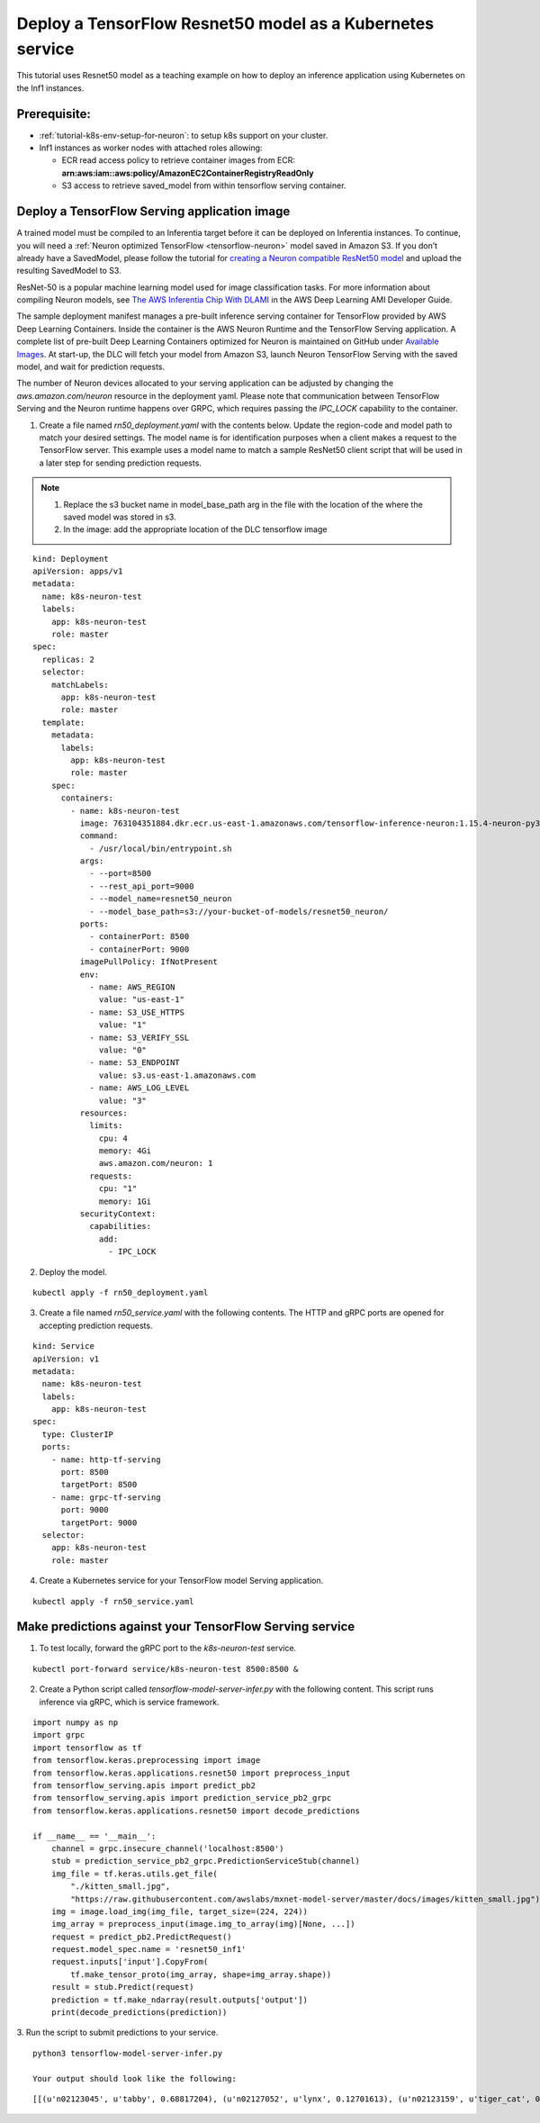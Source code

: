 .. _example-deploy-rn50-as-k8s-service:

Deploy a TensorFlow Resnet50 model as a Kubernetes service
----------------------------------------------------------

This tutorial uses Resnet50 model as a teaching example on how to deploy an
inference application using Kubernetes on the Inf1 instances.

Prerequisite:
^^^^^^^^^^^^^

-  :ref:`tutorial-k8s-env-setup-for-neuron`: to setup k8s support on your cluster.
-  Inf1 instances as worker nodes with attached roles allowing:

   -  ECR read access policy to retrieve container images from ECR:
      **arn:aws:iam::aws:policy/AmazonEC2ContainerRegistryReadOnly**
   -  S3 access to retrieve saved_model from within tensorflow serving
      container.

Deploy a TensorFlow Serving application image
^^^^^^^^^^^^^^^^^^^^^^^^^^^^^^^^^^^^^^^^^^^^^

A trained model must be compiled to an Inferentia target before it can be deployed on Inferentia instances\.
To continue, you will need a :ref:`Neuron optimized TensorFlow <tensorflow-neuron>` model saved in Amazon S3\.
If you don’t already have a SavedModel, please follow the tutorial for `creating a Neuron compatible ResNet50 model <https://docs.aws.amazon.com/dlami/latest/devguide/tutorial-inferentia-tf-neuron.html>`_
and upload the resulting SavedModel to S3\.

ResNet-50 is a popular machine learning model used for image
classification tasks\. For more information about compiling Neuron models, see
`The AWS Inferentia Chip With DLAMI <https://docs.aws.amazon.com/dlami/latest/devguide/tutorial-inferentia.html>`_
in the AWS Deep Learning AMI Developer Guide\.

The sample deployment manifest manages a pre-built inference serving container for TensorFlow provided by
AWS Deep Learning Containers. Inside the container is the AWS Neuron Runtime and the TensorFlow Serving application.
A complete list of pre-built Deep Learning Containers optimized for Neuron is maintained on GitHub under
`Available Images <https://github.com/aws/deep-learning-containers/blob/master/available_images.md#user-content-neuron-containers>`_.
At start\-up, the DLC will fetch your model from Amazon S3, launch Neuron TensorFlow Serving with the saved model,
and wait for prediction requests\.

The number of Neuron devices allocated to your serving application can be adjusted by changing the
`aws.amazon.com/neuron` resource in the deployment yaml\. Please note that communication between TensorFlow Serving
and the Neuron runtime happens over GRPC, which requires passing the `IPC_LOCK` capability to the container.

1. Create a file named `rn50_deployment.yaml` with the contents below\. Update the region\-code and model path to match your desired settings. The model name is for identification purposes when a client makes a request to the TensorFlow server\. This example uses a model name to match a sample ResNet50 client script that will be used in a later step for sending prediction requests\.

.. note::
   1. Replace the s3 bucket name in model_base_path arg in the file with the location of the where the saved model was stored in s3.
   2. In the image:  add the appropriate location of the DLC tensorflow image


::

   kind: Deployment
   apiVersion: apps/v1
   metadata:
     name: k8s-neuron-test
     labels:
       app: k8s-neuron-test
       role: master
   spec:
     replicas: 2
     selector:
       matchLabels:
         app: k8s-neuron-test
         role: master
     template:
       metadata:
         labels:
           app: k8s-neuron-test
           role: master
       spec:
         containers:
           - name: k8s-neuron-test
             image: 763104351884.dkr.ecr.us-east-1.amazonaws.com/tensorflow-inference-neuron:1.15.4-neuron-py37-ubuntu18.04
             command:
               - /usr/local/bin/entrypoint.sh
             args:
               - --port=8500
               - --rest_api_port=9000
               - --model_name=resnet50_neuron
               - --model_base_path=s3://your-bucket-of-models/resnet50_neuron/
             ports:
               - containerPort: 8500
               - containerPort: 9000
             imagePullPolicy: IfNotPresent
             env:
               - name: AWS_REGION
                 value: "us-east-1"
               - name: S3_USE_HTTPS
                 value: "1"
               - name: S3_VERIFY_SSL
                 value: "0"
               - name: S3_ENDPOINT
                 value: s3.us-east-1.amazonaws.com
               - name: AWS_LOG_LEVEL
                 value: "3"
             resources:
               limits:
                 cpu: 4
                 memory: 4Gi
                 aws.amazon.com/neuron: 1
               requests:
                 cpu: "1"
                 memory: 1Gi
             securityContext:
               capabilities:
                 add:
                   - IPC_LOCK

2. Deploy the model\.

::

   kubectl apply -f rn50_deployment.yaml

3. Create a file named `rn50_service.yaml` with the following contents\. The HTTP and gRPC ports are opened for accepting prediction requests\.

::

   kind: Service
   apiVersion: v1
   metadata:
     name: k8s-neuron-test
     labels:
       app: k8s-neuron-test
   spec:
     type: ClusterIP
     ports:
       - name: http-tf-serving
         port: 8500
         targetPort: 8500
       - name: grpc-tf-serving
         port: 9000
         targetPort: 9000
     selector:
       app: k8s-neuron-test
       role: master


4. Create a Kubernetes service for your TensorFlow model Serving application\.

::

   kubectl apply -f rn50_service.yaml

Make predictions against your TensorFlow Serving service
^^^^^^^^^^^^^^^^^^^^^^^^^^^^^^^^^^^^^^^^^^^^^^^^^^^^^^^^

1. To test locally, forward the gRPC port to the `k8s-neuron-test` service\.

::

   kubectl port-forward service/k8s-neuron-test 8500:8500 &

2. Create a Python script called `tensorflow-model-server-infer.py` with the following content. This script runs inference via gRPC, which is service framework.

::

   import numpy as np
   import grpc
   import tensorflow as tf
   from tensorflow.keras.preprocessing import image
   from tensorflow.keras.applications.resnet50 import preprocess_input
   from tensorflow_serving.apis import predict_pb2
   from tensorflow_serving.apis import prediction_service_pb2_grpc
   from tensorflow.keras.applications.resnet50 import decode_predictions

   if __name__ == '__main__':
       channel = grpc.insecure_channel('localhost:8500')
       stub = prediction_service_pb2_grpc.PredictionServiceStub(channel)
       img_file = tf.keras.utils.get_file(
           "./kitten_small.jpg",
           "https://raw.githubusercontent.com/awslabs/mxnet-model-server/master/docs/images/kitten_small.jpg")
       img = image.load_img(img_file, target_size=(224, 224))
       img_array = preprocess_input(image.img_to_array(img)[None, ...])
       request = predict_pb2.PredictRequest()
       request.model_spec.name = 'resnet50_inf1'
       request.inputs['input'].CopyFrom(
           tf.make_tensor_proto(img_array, shape=img_array.shape))
       result = stub.Predict(request)
       prediction = tf.make_ndarray(result.outputs['output'])
       print(decode_predictions(prediction))

3. Run the script to submit predictions to your service\.
::

   python3 tensorflow-model-server-infer.py

   Your output should look like the following:

::

   [[(u'n02123045', u'tabby', 0.68817204), (u'n02127052', u'lynx', 0.12701613), (u'n02123159', u'tiger_cat', 0.08736559), (u'n02124075', u'Egyptian_cat', 0.063844085), (u'n02128757', u'snow_leopard', 0.009240591)]]
